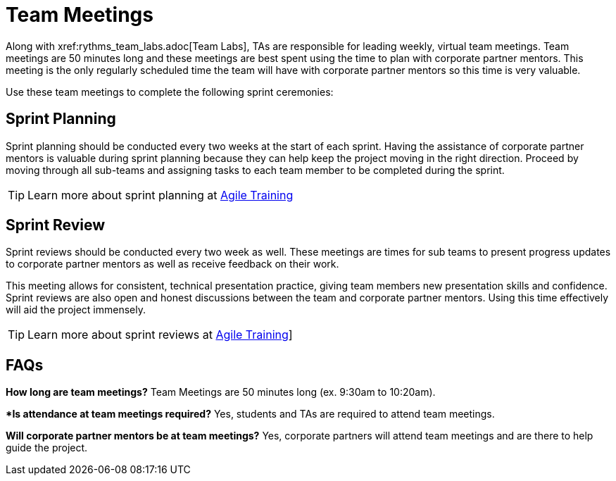 = Team Meetings
Along with xref:rythms_team_labs.adoc[Team Labs], TAs are responsible for leading weekly, virtual team meetings. Team meetings are 50 minutes long and these meetings are best spent using the time to plan with corporate partner mentors. This meeting is the only regularly scheduled time the team will have with corporate partner mentors so this time is very valuable. 

Use these team meetings to complete the following sprint ceremonies:

== Sprint Planning
Sprint planning should be conducted every two weeks at the start of each sprint. Having the assistance of corporate partner mentors is valuable during sprint planning because they can help keep the project moving in the right direction. Proceed by moving through all sub-teams and assigning tasks to each team member to be completed during the sprint. 

[TIP]
====
Learn more about sprint planning at xref:agile_training.adoc[Agile Training]
====

== Sprint Review
Sprint reviews should be conducted every two week as well. These meetings are times for sub teams to present progress updates to corporate partner mentors as well as receive feedback on their work. 

This meeting allows for consistent, technical presentation practice, giving team members new presentation skills and confidence. Sprint reviews are also open and honest discussions between the team and corporate partner mentors. Using this time effectively will aid the project immensely.  

[TIP]
====
Learn more about sprint reviews at xref:agile_training.adoc[Agile Training]]
====

== FAQs
*How long are team meetings?*
Team Meetings are 50 minutes long (ex. 9:30am to 10:20am).

**Is attendance at team meetings required?*
Yes, students and TAs are required to attend team meetings. 


*Will corporate partner mentors be at team meetings?*
Yes, corporate partners will attend team meetings and are there to help guide the project.  